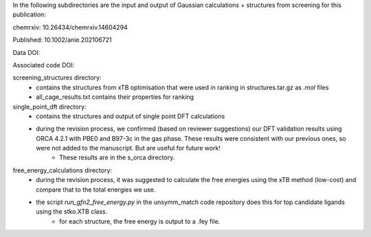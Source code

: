 In the following subdirectories are the input and output of Gaussian calculations + structures from screening for this publication:

chemrxiv: 10.26434/chemrxiv.14604294

Published: 10.1002/anie.202106721

Data DOI:

.. image:: https://zenodo.org/badge/204879639.svg
   :target: https://zenodo.org/badge/latestdoi/204879639

Associated code DOI:

.. image:: https://zenodo.org/badge/190806715.svg
   :target: https://zenodo.org/badge/latestdoi/190806715


screening_structures directory:
    * contains the structures from xTB optimisation that were used in ranking in structures.tar.gz as `.mol` files
    * all_cage_results.txt contains their properties for ranking

single_point_dft directory:
    * contains the structures and output of single point DFT calculations
    * during the revision process, we confirmed (based on reviewer suggestions) our DFT validation results using ORCA 4.2.1 with PBE0 and B97-3c in the gas phase. These results were consistent with our previous ones, so were not added to the manuscript. But are useful for future work!
        * These results are in the s_orca directory.
        
free_energy_calculations directory:
    * during the revision process, it was suggested to calculate the free energies using the xTB method (low-cost) and compare that to the total energies we use.
    * the script `run_gfn2_free_energy.py` in the unsymm_match code repository does this for top candidate ligands using the stko.XTB class.
        * for each structure, the free energy is output to a .fey file.
